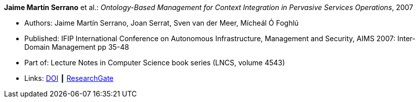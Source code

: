 *Jaime Martín Serrano* et al.: _Ontology-Based Management for Context Integration in Pervasive Services Operations_, 2007

* Authors: Jaime Martín Serrano, Joan Serrat, Sven van der Meer, Mícheál Ó Foghlú
* Published: IFIP International Conference on Autonomous Infrastructure, Management and Security, AIMS 2007: Inter-Domain Management pp 35-48
* Part of: Lecture Notes in Computer Science book series (LNCS, volume 4543)
* Links:
    link:https://doi.org/10.1007/978-3-540-72986-0_4[DOI] ┃
    link:https://www.researchgate.net/publication/221632266_Ontology-Based_Management_for_Context_Integration_in_Pervasive_Services_Operations[ResearchGate]
ifdef::local[]
* Local links:
    link:/library/inproceedings/2000/serrano-aims-2007.pdf[PDF]
endif::[]


